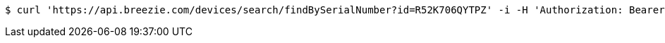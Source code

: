 [source,bash]
----
$ curl 'https://api.breezie.com/devices/search/findBySerialNumber?id=R52K706QYTPZ' -i -H 'Authorization: Bearer: 0b79bab50daca910b000d4f1a2b675d604257e42'
----